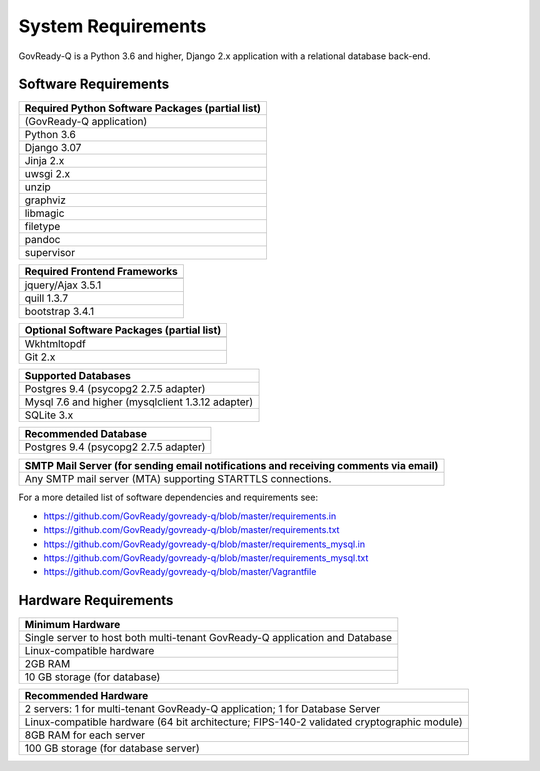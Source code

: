 .. Copyright (C) 2020 GovReady PBC

.. _System Requirements:

System Requirements
===================

GovReady-Q is a Python 3.6 and higher, Django 2.x application with a
relational database back-end.

Software Requirements
---------------------

+--------------------------------------------------+
| Required Python Software Packages (partial list) |
+==================================================+
| (GovReady-Q application)                         |
+--------------------------------------------------+
| Python 3.6                                       |
+--------------------------------------------------+
| Django 3.07                                      |
+--------------------------------------------------+
| Jinja 2.x                                        |
+--------------------------------------------------+
| uwsgi 2.x                                        |
+--------------------------------------------------+
| unzip                                            |
+--------------------------------------------------+
| graphviz                                         |
+--------------------------------------------------+
| libmagic                                         |
+--------------------------------------------------+
| filetype                                         |
+--------------------------------------------------+
| pandoc                                           |
+--------------------------------------------------+
| supervisor                                       |
+--------------------------------------------------+


+-------------------------------------------+
|Required Frontend Frameworks               |
+===========================================+
+-------------------------------------------+
| jquery/Ajax 3.5.1                         |
+-------------------------------------------+
| quill  1.3.7                              |
+-------------------------------------------+
| bootstrap 3.4.1                           |
+-------------------------------------------+

+-------------------------------------------+
| Optional Software Packages (partial list) |
+===========================================+
+-------------------------------------------+
| Wkhtmltopdf                               |
+-------------------------------------------+
| Git 2.x                                   |
+-------------------------------------------+

+---------------------------------------------------+
| Supported Databases                               |
+===================================================+
| Postgres 9.4 (psycopg2 2.7.5 adapter)             |
+---------------------------------------------------+
| Mysql 7.6 and higher (mysqlclient 1.3.12 adapter) |
+---------------------------------------------------+
| SQLite 3.x                                        |
+---------------------------------------------------+

+---------------------------------------+
| Recommended Database                  |
+=======================================+
| Postgres 9.4 (psycopg2 2.7.5 adapter) |
+---------------------------------------+

+-----------------------------------------------------------------------+
| SMTP Mail Server (for sending email notifications and receiving       |
| comments via email)                                                   |
+=======================================================================+
| Any SMTP mail server (MTA) supporting STARTTLS connections.           |
+-----------------------------------------------------------------------+

For a more detailed list of software dependencies and requirements see:

* https://github.com/GovReady/govready-q/blob/master/requirements.in
* https://github.com/GovReady/govready-q/blob/master/requirements.txt
* https://github.com/GovReady/govready-q/blob/master/requirements_mysql.in
* https://github.com/GovReady/govready-q/blob/master/requirements_mysql.txt
* https://github.com/GovReady/govready-q/blob/master/Vagrantfile

Hardware Requirements
---------------------

+-----------------------------------------------------------------------+
| Minimum Hardware                                                      |
+=======================================================================+
| Single server to host both multi-tenant GovReady-Q application and    |
| Database                                                              |
+-----------------------------------------------------------------------+
| Linux-compatible hardware                                             |
+-----------------------------------------------------------------------+
| 2GB RAM                                                               |
+-----------------------------------------------------------------------+
| 10 GB storage (for database)                                          |
+-----------------------------------------------------------------------+

+-----------------------------------------------------------------------+
| Recommended Hardware                                                  |
+=======================================================================+
| 2 servers: 1 for multi-tenant GovReady-Q application; 1 for Database  |
| Server                                                                |
+-----------------------------------------------------------------------+
| Linux-compatible hardware (64 bit architecture; FIPS-140-2 validated  |
| cryptographic module)                                                 |
+-----------------------------------------------------------------------+
| 8GB RAM for each server                                               |
+-----------------------------------------------------------------------+
| 100 GB storage (for database server)                                  |
+-----------------------------------------------------------------------+
